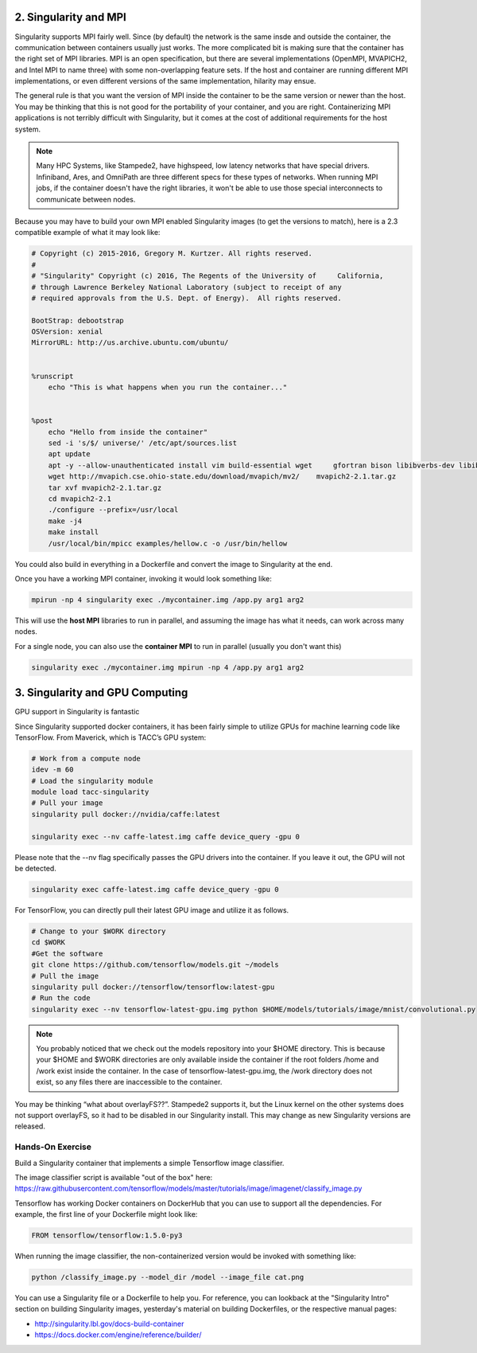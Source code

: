 2. Singularity and MPI
======================

Singularity supports MPI fairly well.  Since (by default) the network is the same insde and outside the container, the communication between containers usually just works.  The more complicated bit is making sure that the container has the right set of MPI libraries.  MPI is an open specification, but there are several implementations (OpenMPI, MVAPICH2, and Intel MPI to name three) with some non-overlapping feature sets.  If the host and container are running different MPI implementations, or even different versions of the same implementation, hilarity may ensue.

The general rule is that you want the version of MPI inside the container to be the same version or newer than the host.  You may be thinking that this is not good for the portability of your container, and you are right.  Containerizing MPI applications is not terribly difficult with Singularity, but it comes at the cost of additional requirements for the host system.

.. Note::

  Many HPC Systems, like Stampede2, have highspeed, low latency networks that have special drivers.  Infiniband, Ares, and OmniPath are three different specs for these types of networks.  When running MPI jobs, if the container doesn't have the right libraries, it won't be able to use those special interconnects to communicate between nodes.

Because you may have to build your own MPI enabled Singularity images (to get the versions to match), here is a 2.3 compatible example of what it may look like:

.. code-block:: bash

  # Copyright (c) 2015-2016, Gregory M. Kurtzer. All rights reserved.
  # 
  # "Singularity" Copyright (c) 2016, The Regents of the University of     California,
  # through Lawrence Berkeley National Laboratory (subject to receipt of any
  # required approvals from the U.S. Dept. of Energy).  All rights reserved.
  
  BootStrap: debootstrap
  OSVersion: xenial
  MirrorURL: http://us.archive.ubuntu.com/ubuntu/
  
  
  %runscript
      echo "This is what happens when you run the container..."
  
  
  %post
      echo "Hello from inside the container"
      sed -i 's/$/ universe/' /etc/apt/sources.list
      apt update
      apt -y --allow-unauthenticated install vim build-essential wget     gfortran bison libibverbs-dev libibmad-dev libibumad-dev librdmacm-dev     libmlx5-dev libmlx4-dev
      wget http://mvapich.cse.ohio-state.edu/download/mvapich/mv2/    mvapich2-2.1.tar.gz
      tar xvf mvapich2-2.1.tar.gz
      cd mvapich2-2.1
      ./configure --prefix=/usr/local
      make -j4
      make install
      /usr/local/bin/mpicc examples/hellow.c -o /usr/bin/hellow

You could also build in everything in a Dockerfile and convert the image to Singularity at the end.

Once you have a working MPI container, invoking it would look something like:

.. code-block:: bash

  mpirun -np 4 singularity exec ./mycontainer.img /app.py arg1 arg2

This will use the **host MPI** libraries to run in parallel, and assuming the image has what it needs, can work across many nodes.

For a single node, you can also use the **container MPI** to run in parallel (usually you don't want this)

.. code-block:: bash

  singularity exec ./mycontainer.img mpirun -np 4 /app.py arg1 arg2


3. Singularity and GPU Computing
================================

GPU support in Singularity is fantastic

Since Singularity supported docker containers, it has been fairly simple to utilize GPUs for machine learning code like TensorFlow. From Maverick, which is TACC’s GPU system:

.. code-block:: bash

  # Work from a compute node
  idev -m 60
  # Load the singularity module
  module load tacc-singularity
  # Pull your image
  singularity pull docker://nvidia/caffe:latest
  
  singularity exec --nv caffe-latest.img caffe device_query -gpu 0

Please note that the --nv flag specifically passes the GPU drivers into the container. If you leave it out, the GPU will not be detected.

.. code-block:: bash

  singularity exec caffe-latest.img caffe device_query -gpu 0

For TensorFlow, you can directly pull their latest GPU image and utilize it as follows.

.. code-block:: bash

  # Change to your $WORK directory
  cd $WORK
  #Get the software
  git clone https://github.com/tensorflow/models.git ~/models
  # Pull the image
  singularity pull docker://tensorflow/tensorflow:latest-gpu
  # Run the code
  singularity exec --nv tensorflow-latest-gpu.img python $HOME/models/tutorials/image/mnist/convolutional.py

.. Note::

    You probably noticed that we check out the models repository into your $HOME directory. This is because your $HOME and $WORK directories are only available inside the container if the root folders /home and /work exist inside the container. In the case of tensorflow-latest-gpu.img, the /work directory does not exist, so any files there are inaccessible to the container.

You may be thinking “what about overlayFS??”. Stampede2 supports it, but the Linux kernel on the other systems does not support overlayFS, so it had to be disabled in our Singularity install.  This may change as new Singularity versions are released.

Hands-On Exercise
~~~~~~~~~~~~~~~~~

Build a Singularity container that implements a simple Tensorflow image classifier.

The image classifier script is available "out of the box" here:
`https://raw.githubusercontent.com/tensorflow/models/master/tutorials/image/imagenet/classify_image.py <https://raw.githubusercontent.com/tensorflow/models/master/tutorials/image/imagenet/classify_image.py>`_

Tensorflow has working Docker containers on DockerHub that you can use to support all the dependencies.  For example, the first line of your Dockerfile might look like:

.. code-block:: bash

  FROM tensorflow/tensorflow:1.5.0-py3

When running the image classifier, the non-containerized version would be invoked with something like:

.. code-block:: bash

  python /classify_image.py --model_dir /model --image_file cat.png

You can use a Singularity file or a Dockerfile to help you.  For reference, you can lookback at the "Singularity Intro" section on building Singularity images, yesterday's material on building Dockerfiles, or the respective manual pages:

- `http://singularity.lbl.gov/docs-build-container <http://singularity.lbl.gov/docs-build-container>`_
- `https://docs.docker.com/engine/reference/builder/ <https://docs.docker.com/engine/reference/builder/>`_

